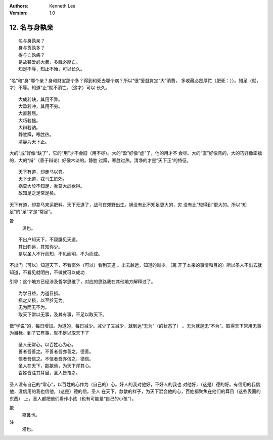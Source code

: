 .. Kenneth Lee 版权所有 2018-2019

:Authors: Kenneth Lee
:Version: 1.0

12. 名与身孰亲
**************

::

        名与身孰亲？
        身与货孰多？
        得与亡孰病？
        是故甚爱必大费，多藏必厚亡。
        知足不辱，知止不殆，可以长久。

“名”和“身”哪个亲？身和财宝那个多？得到和死去哪个病？所以“很”爱就肯定“大”消费，
多收藏必然厚忙（肥死：））。知足（就，才）不辱。知道“止”就不消亡。（这才）可以
长久。

::

        大成若缺，其用不弊。
        大盈若冲，其用不穷。
        大直若屈。
        大巧若拙。
        大辩若讷。
        静胜躁，寒胜热。
        清静为天下正。

大的“成”好像“缺了”，它的“用”才不会旧（用不尽）。大的“盈”好像“虚”了，他的用才不
会尽。大的“直”好像弯的，大的巧好像笨拙的，大的“辩”（善于辩论）好像木讷的。静胜
过躁，寒胜过热。清净的才是”天下正“的特征。

::

        天下有道，却走马以粪。
        天下无道，戎马生於郊。
        祸莫大於不知足，咎莫大於欲得。
        故知足之足常足矣。

天下有道，却拿马来运肥料。天下无道了，战马在郊野出生。祸没有比不知足更大的，灾
没有比“想得到”更大的。所以“知足”的“足”才是“常足”。

咎
        災也。

::

        不出户知天下，不窥牖见天道。
        其出弥远，其知弥少。
        是以圣人不行而知，不见而明，不为而成。

不出门（可以）知道天下，不看窗外（可以）看到天道 。出去越远，知道的越少。（离
开了本来的事情和目的）所以圣人不出去就知道，不看见就明白，不做就可以成功

引导：这个地方已经涉及哲学思维了，对应的思路我在其他地方解释过了。

::

        为学日益，为道日损。
        损之又损，以至於无为。
        无为而无不为。
        取天下常以无事，及其有事，不足以取天下。

做“学说”的，每日增加。为道的，每日减少。减少了又减少，就到达“无为”（的状态了）
。无为就是无“不为”。取得天下常用无事为目标。到了它有事，就不足以取天下了

::

        圣人无常心。以百姓心为心。
        善者吾善之。不善者吾亦善之，德善。
        信者吾信之。不信者吾亦信之，德信。
        圣人在天下，歙歙焉，为天下浑其心。
        百姓皆注其耳目，圣人皆孩之。

圣人没有自己的“常心”，以百姓的心作为（自己的）心。好人的我对他好，不好人的我也
对他好，（这是）德的好。有信用的我信他，没信用的我也信他，（这是）德的信。圣人
在天下，歙歙的样子，为天下混合他的心，百姓都聚焦在他们的耳目（这些表面的东西）
上，圣人都把他们看作小孩（也有可能是“自己的小孩”）。

歙
        縮鼻也。

注
        灌也。 

.. vim: tw=78 fo+=mM
